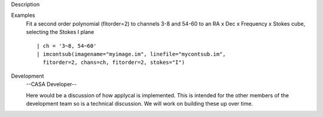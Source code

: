 

.. _Description:

Description
   

.. _Examples:

Examples
   Fit a second order polynomial (fitorder=2) to channels 3-8 and
   54-60 to an RA x Dec x Frequency x Stokes cube, selecting the
   Stokes I plane
   
   ::
   
      | ch = '3~8, 54~60'
      | imcontsub(imagename="myimage.im", linefile="mycontsub.im",
        fitorder=2, chans=ch, fitorder=2, stokes="I")
   

.. _Development:

Development
   --CASA Developer--
   
   Here would be a discussion of how applycal is implemented.  This
   is intended for the other members of the development team so is a
   technical discussion.  We will work on building these up over
   time.
   